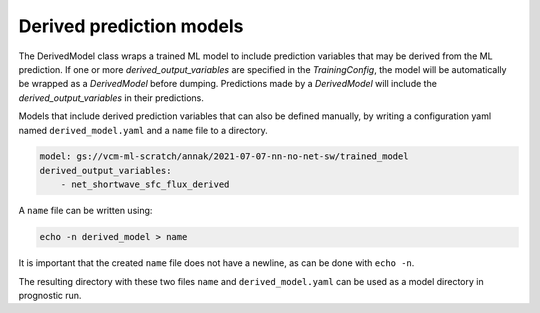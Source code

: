 .. configuration_:

Derived prediction models
=========

The DerivedModel class wraps a trained ML model to include prediction variables that may be derived from the ML prediction. 
If one or more `derived_output_variables` are specified in the `TrainingConfig`, the model will be automatically be wrapped 
as a `DerivedModel` before dumping. Predictions made by a `DerivedModel` will include the `derived_output_variables` in their
predictions.

Models that include derived prediction variables that can also be defined manually, by writing a configuration yaml named 
``derived_model.yaml`` and a ``name`` file to a directory. 


.. code-block:: yaml

    model: gs://vcm-ml-scratch/annak/2021-07-07-nn-no-net-sw/trained_model
    derived_output_variables:
        - net_shortwave_sfc_flux_derived

A ``name`` file can be written using:

.. code-block:: bash

    echo -n derived_model > name

It is important that the created ``name`` file does not have a newline, as can be done with ``echo -n``.

The resulting directory with these two files ``name`` and ``derived_model.yaml`` can be used as a model directory in prognostic run.
